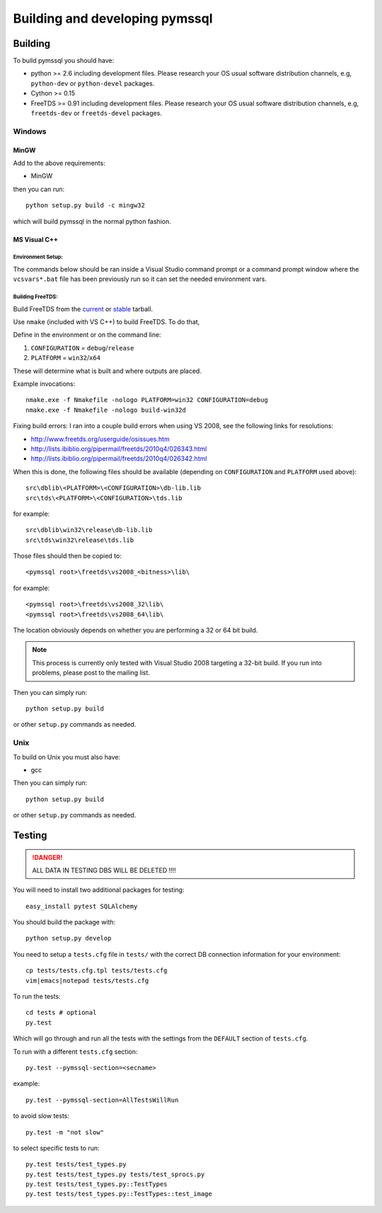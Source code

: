 ===============================
Building and developing pymssql
===============================

Building
========

To build pymssql you should have:

* python >= 2.6 including development files. Please research your OS usual
  software distribution channels, e.g, ``python-dev`` or ``python-devel``
  packages.
* Cython >= 0.15
* FreeTDS >= 0.91 including development files. Please research your OS usual
  software distribution channels, e.g, ``freetds-dev`` or ``freetds-devel``
  packages.

Windows
-------

MinGW
^^^^^

Add to the above requirements:

* MinGW

then you can run::

  python setup.py build -c mingw32

which will build pymssql in the normal python fashion.

MS Visual C++
^^^^^^^^^^^^^

Environment Setup:
~~~~~~~~~~~~~~~~~~

The commands below should be ran inside a Visual Studio command prompt or a
command prompt window where the ``vcsvars*.bat`` file has been previously run so
it can set the needed environment vars.

Building FreeTDS:
~~~~~~~~~~~~~~~~~

Build FreeTDS from the current_ or stable_ tarball.

.. _current: http://ibiblio.org/pub/Linux/ALPHA/freetds/current/
.. _stable: http://ibiblio.org/pub/Linux/ALPHA/freetds/stable/

Use ``nmake`` (included with VS C++) to build FreeTDS.  To do that,

Define in the environment or on the command line:

1. ``CONFIGURATION`` = ``debug``/``release``
2. ``PLATFORM`` = ``win32``/``x64``

These will determine what is built and where outputs are placed.

Example invocations::

  nmake.exe -f Nmakefile -nologo PLATFORM=win32 CONFIGURATION=debug
  nmake.exe -f Nmakefile -nologo build-win32d

Fixing build errors:  I ran into a couple build errors when using VS 2008, see
the following links for resolutions:

- http://www.freetds.org/userguide/osissues.htm
- http://lists.ibiblio.org/pipermail/freetds/2010q4/026343.html
- http://lists.ibiblio.org/pipermail/freetds/2010q4/026342.html

When this is done, the following files should be available (depending on
``CONFIGURATION`` and ``PLATFORM`` used above)::

  src\dblib\<PLATFORM>\<CONFIGURATION>\db-lib.lib
  src\tds\<PLATFORM>\<CONFIGURATION>\tds.lib

for example::

  src\dblib\win32\release\db-lib.lib
  src\tds\win32\release\tds.lib

Those files should then be copied to::

  <pymssql root>\freetds\vs2008_<bitness>\lib\

for example::

  <pymssql root>\freetds\vs2008_32\lib\
  <pymssql root>\freetds\vs2008_64\lib\

The location obviously depends on whether you are performing a 32 or 64 bit
build.

.. note::

  This process is currently only tested with Visual Studio 2008 targeting a
  32-bit build. If you run into problems, please post to the mailing list.

Then you can simply run::

  python setup.py build

or other ``setup.py`` commands as needed.

Unix
----

To build on Unix you must also have:

* gcc

Then you can simply run::

  python setup.py build

or other ``setup.py`` commands as needed.

Testing
=======

.. danger::

  ALL DATA IN TESTING DBS WILL BE DELETED !!!!

You will need to install two additional packages for testing::

  easy_install pytest SQLAlchemy

You should build the package with::

  python setup.py develop

You need to setup a ``tests.cfg`` file in ``tests/`` with the correct DB
connection information for your environment::

  cp tests/tests.cfg.tpl tests/tests.cfg
  vim|emacs|notepad tests/tests.cfg

To run the tests::

  cd tests # optional
  py.test

Which will go through and run all the tests with the settings from the ``DEFAULT``
section of ``tests.cfg``.

To run with a different ``tests.cfg`` section::

  py.test --pymssql-section=<secname>

example::

  py.test --pymssql-section=AllTestsWillRun

to avoid slow tests::

  py.test -m "not slow"

to select specific tests to run::

  py.test tests/test_types.py
  py.test tests/test_types.py tests/test_sprocs.py
  py.test tests/test_types.py::TestTypes
  py.test tests/test_types.py::TestTypes::test_image
